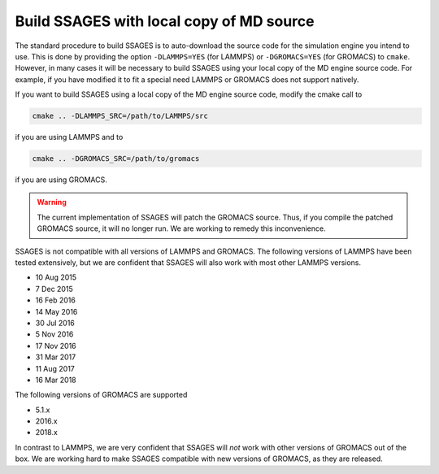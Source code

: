 .. _build_ssages_with_local_md_source:

Build SSAGES with local copy of MD source
=========================================

The standard procedure to build SSAGES is to auto-download the source code for the
simulation engine you intend to use. This is done by providing the option
``-DLAMMPS=YES`` (for LAMMPS) or ``-DGROMACS=YES`` (for GROMACS) to ``cmake``.
However, in many cases it will be necessary to build SSAGES using your local copy of
the MD engine source code. For example, if you have modified it to fit a special
need LAMMPS or GROMACS does not support natively.

If you want to build SSAGES using a local copy of the MD engine source code, modify
the cmake call to

.. code-block:: bash

    cmake .. -DLAMMPS_SRC=/path/to/LAMMPS/src

if you are using LAMMPS and to

.. code-block:: bash

    cmake .. -DGROMACS_SRC=/path/to/gromacs

if you are using GROMACS.

.. warning::

    The current implementation of SSAGES will patch the GROMACS source. Thus, if you
    compile the patched GROMACS source, it will no longer run. We are working to remedy
    this inconvenience.

SSAGES is not compatible with all versions of LAMMPS and GROMACS. The following
versions of LAMMPS have been tested extensively, but we are confident that SSAGES will
also work with most other LAMMPS versions.

* 10 Aug 2015
* 7 Dec 2015
* 16 Feb 2016
* 14 May 2016
* 30 Jul 2016
* 5 Nov 2016
* 17 Nov 2016
* 31 Mar 2017
* 11 Aug 2017
* 16 Mar 2018

The following versions of GROMACS are supported

* 5.1.x
* 2016.x
* 2018.x

In contrast to LAMMPS, we are very confident that SSAGES will *not* work with other
versions of GROMACS out of the box. We are working hard to make SSAGES compatible with
new versions of GROMACS, as they are released.
